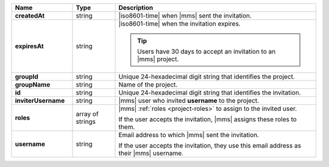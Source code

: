 .. list-table::
   :header-rows: 1
   :stub-columns: 1
   :widths: 20 14 66

   * - Name
     - Type
     - Description

   * - createdAt
     - string
     - |iso8601-time| when |mms| sent the invitation.

   * - expiresAt
     - string
     - |iso8601-time| when the invitation expires.

       .. tip::

          Users have 30 days to accept an invitation to an |mms|
          project.

   * - groupId
     - string
     - Unique 24-hexadecimal digit string that identifies the project.

   * - groupName
     - string
     - Name of the project.

   * - id
     - string
     - Unique 24-hexadecimal digit string that identifies the
       invitation.

   * - inviterUsername
     - string
     - |mms| user who invited **username** to the project.

   * - roles
     - array of strings
     - |mms| :ref:`roles <project-roles>` to assign to the 
       invited user.

       If the user accepts the invitation, |mms| assigns these roles
       to them. 

   * - username
     - string
     - Email address to which |mms| sent the invitation.

       If the user accepts the invitation, they use this email address as
       their |mms| username.
